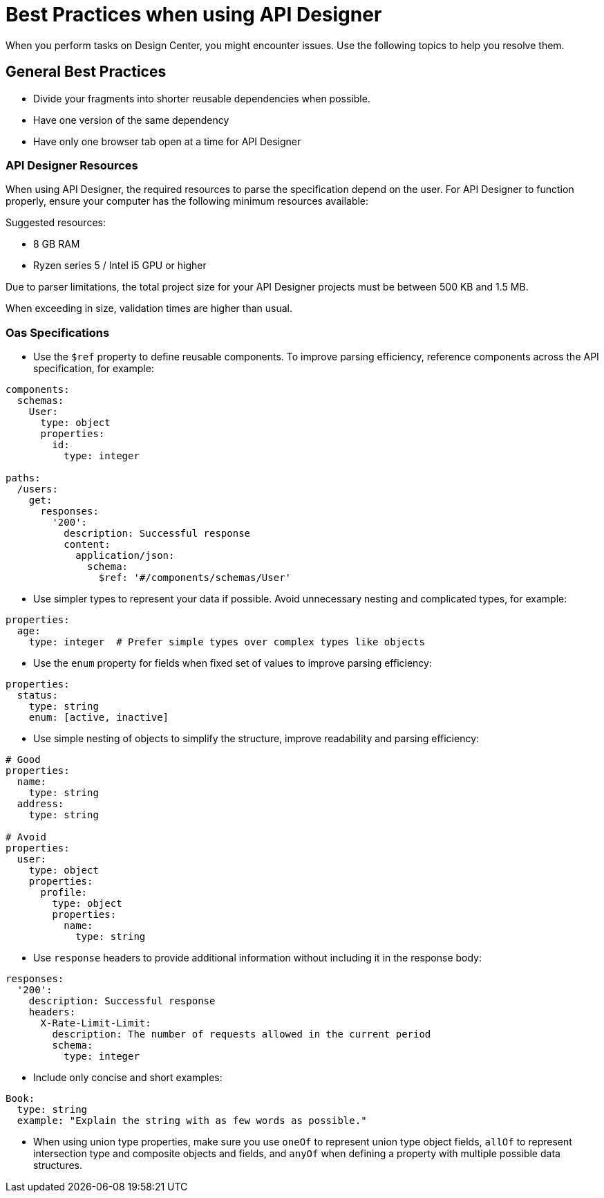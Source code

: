 = Best Practices when using API Designer

When you perform tasks on Design Center, you might encounter issues. Use the following topics to help you resolve them.

== General Best Practices

* Divide your fragments into shorter reusable dependencies when possible.

* Have one version of the same dependency

* Have only one browser tab open at a time for API Designer

=== API Designer Resources

When using API Designer, the required resources to parse the specification depend on the user. For API Designer to function properly, ensure your computer has the following minimum resources available:

Suggested resources:

* 8 GB RAM
* Ryzen series 5 / Intel i5 GPU or higher

Due to parser limitations, the total project size for your API Designer projects must be between 500 KB and 1.5 MB. 

When exceeding in size, validation times are higher than usual.

=== Oas Specifications


* Use the `$ref` property to define reusable components. To improve parsing efficiency, reference components across the API specification, for example:

----
components:
  schemas:
    User:
      type: object
      properties:
        id:
          type: integer

paths:
  /users:
    get:
      responses:
        '200':
          description: Successful response
          content:
            application/json:
              schema:
                $ref: '#/components/schemas/User'

----

* Use simpler types to represent your data if possible. Avoid unnecessary nesting and complicated types, for example:

----
properties:
  age:
    type: integer  # Prefer simple types over complex types like objects

----

* Use the `enum` property for fields when fixed set of values to improve parsing efficiency: 

----
properties:
  status:
    type: string
    enum: [active, inactive]

----

* Use simple nesting of objects to simplify the structure, improve readability and parsing efficiency: 

----
# Good
properties:
  name:
    type: string
  address:
    type: string

# Avoid
properties:
  user:
    type: object
    properties:
      profile:
        type: object
        properties:
          name:
            type: string

----

* Use `response` headers to provide additional information without including it in the response body:

----
responses:
  '200':
    description: Successful response
    headers:
      X-Rate-Limit-Limit:
        description: The number of requests allowed in the current period
        schema:
          type: integer

----

* Include only concise and short examples: 
----
Book:
  type: string
  example: "Explain the string with as few words as possible."
----

* When using union type properties, make sure you use `oneOf` to represent union type object fields, `allOf` to represent intersection type and composite objects and fields, and `anyOf` when defining a property with multiple possible data structures. 

